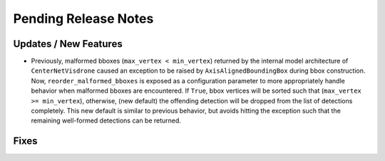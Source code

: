 Pending Release Notes
=====================

Updates / New Features
----------------------

- Previously, malformed bboxes (``max_vertex < min_vertex``) returned by the internal model architecture of
  ``CenterNetVisdrone`` caused an exception to be raised by ``AxisAlignedBoundingBox`` during bbox construction. Now,
  ``reorder_malformed_bboxes`` is exposed as a configuration parameter to more appropriately handle behavior when
  malformed bboxes are encountered. If ``True``, bbox vertices will be sorted such that (``max_vertex >= min_vertex``),
  otherwise, (new default) the offending detection will be dropped from the list of detections completely. This new
  default is similar to previous behavior, but avoids hitting the exception such that the remaining well-formed
  detections can be returned.

Fixes
-----
